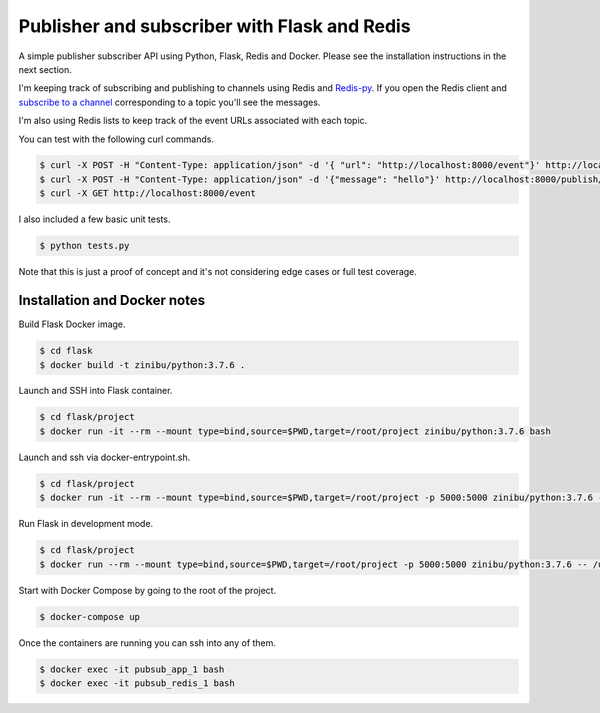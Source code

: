 Publisher and subscriber with Flask and Redis
==================================================================

A simple publisher subscriber API using Python, Flask, Redis and Docker. Please see the installation instructions in the next section.

I'm keeping track of subscribing and publishing to channels using Redis and `Redis-py <https://github.com/andymccurdy/redis-py/#publish--subscribe>`_. If you open the Redis client and `subscribe to a channel <https://redis.io/topics/pubsub>`_ corresponding to a topic you'll see the messages.

I'm also using Redis lists to keep track of the event URLs associated with each topic.

You can test with the following curl commands.

.. code-block:: bash

    $ curl -X POST -H "Content-Type: application/json" -d '{ "url": "http://localhost:8000/event"}' http://localhost:8000/subscribe/topic1
    $ curl -X POST -H "Content-Type: application/json" -d '{"message": "hello"}' http://localhost:8000/publish/topic1
    $ curl -X GET http://localhost:8000/event

I also included a few basic unit tests.

.. code-block:: bash

    $ python tests.py

Note that this is just a proof of concept and it's not considering edge cases or full test coverage.

Installation and Docker notes
---------------------------------------------

Build Flask Docker image.

.. code-block:: bash

    $ cd flask
    $ docker build -t zinibu/python:3.7.6 .

Launch and SSH into Flask container.

.. code-block:: bash

    $ cd flask/project
    $ docker run -it --rm --mount type=bind,source=$PWD,target=/root/project zinibu/python:3.7.6 bash

Launch and ssh via docker-entrypoint.sh.

.. code-block:: bash

    $ cd flask/project
    $ docker run -it --rm --mount type=bind,source=$PWD,target=/root/project -p 5000:5000 zinibu/python:3.7.6 -- /usr/local/bin/docker-entrypoint.sh bash

Run Flask in development mode.

.. code-block:: bash

    $ cd flask/project
    $ docker run --rm --mount type=bind,source=$PWD,target=/root/project -p 5000:5000 zinibu/python:3.7.6 -- /usr/local/bin/docker-entrypoint.sh development

Start with Docker Compose by going to the root of the project.

.. code-block:: bash

    $ docker-compose up

Once the containers are running you can ssh into any of them.

.. code-block:: bash

    $ docker exec -it pubsub_app_1 bash
    $ docker exec -it pubsub_redis_1 bash

